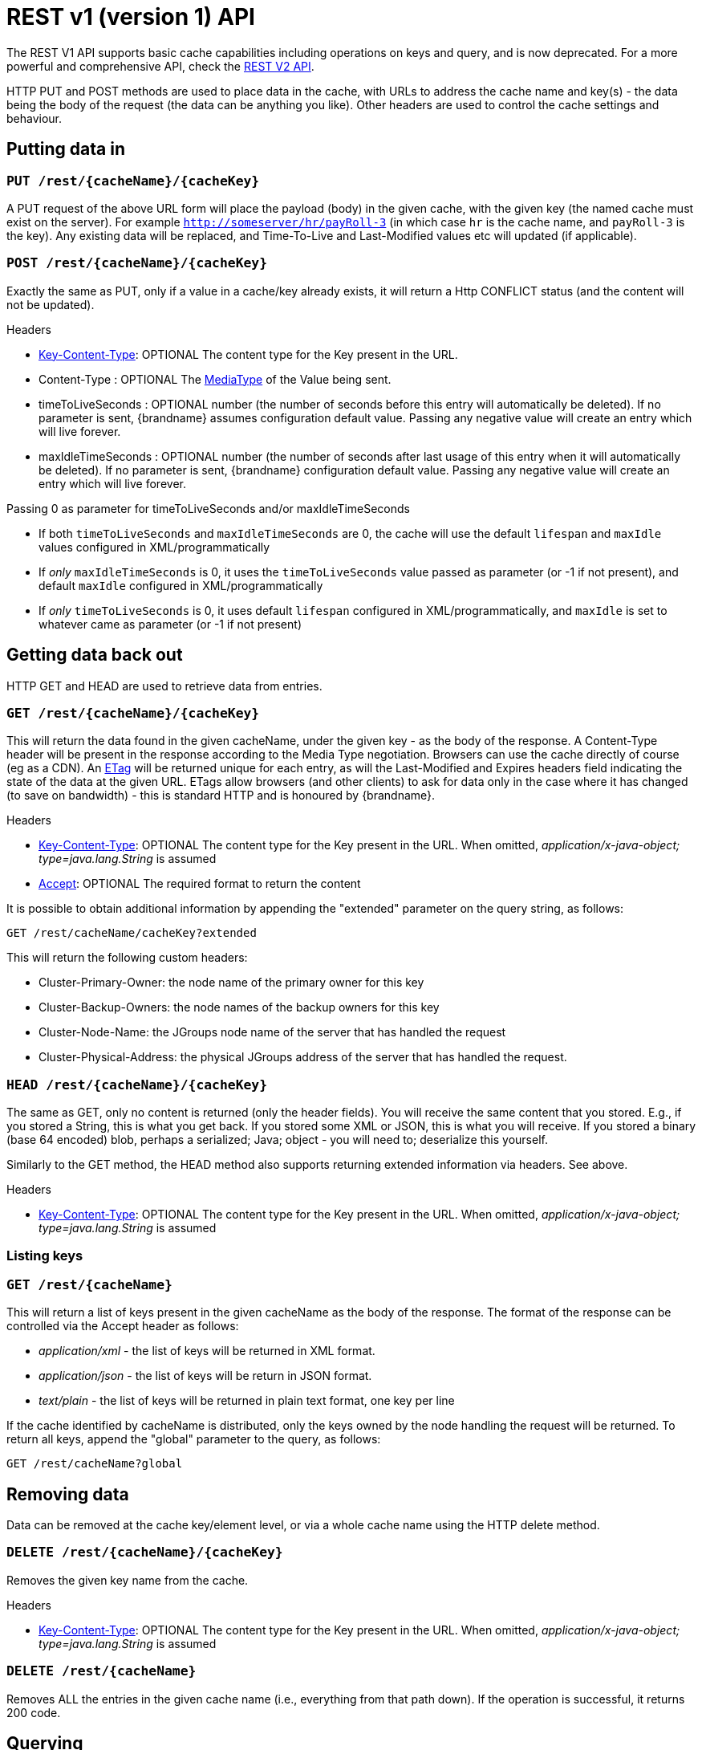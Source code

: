 [id='rest_api_v1']
= REST v1 (version 1) API

The REST V1 API supports basic cache capabilities including operations on keys and query, and is now deprecated. For a more powerful and comprehensive API, check the link:#rest_v2_api[REST V2 API].

HTTP PUT and POST methods are used to place data in the cache, with URLs to address the cache name and key(s) - the data being the body of the request (the data can be anything you like). Other headers are used to control the cache settings and behaviour.

== Putting data in

[[rest_server_put_request]]
=== `PUT /rest/{cacheName}/{cacheKey}`
A PUT request of the above URL form will place the payload (body) in the given cache, with the given key (the named cache must exist on the server). For example `http://someserver/hr/payRoll-3` (in which case `hr` is the cache name, and `payRoll-3` is the key). Any existing data will be replaced, and Time-To-Live and Last-Modified values etc will updated (if applicable).

[[rest_server_post_request]]
=== `POST /rest/{cacheName}/{cacheKey}`
Exactly the same as PUT, only if a value in a cache/key already exists, it will return a Http CONFLICT status (and the content will not be updated).

.Headers

*  link:#rest_key_content_type[Key-Content-Type]: OPTIONAL The content type for the Key present in the URL.

*  Content-Type : OPTIONAL The https://en.wikipedia.org/wiki/Media_type[MediaType] of the Value being sent.

*  timeToLiveSeconds : OPTIONAL number (the number of seconds before this entry will automatically be deleted). If no parameter is sent, {brandname} assumes configuration default value. Passing any negative value will create an entry which will live forever.

*  maxIdleTimeSeconds : OPTIONAL number (the number of seconds after last usage of this entry when it will automatically be deleted). If no  parameter is sent, {brandname} configuration default value. Passing any negative value will create an entry which will live forever.

.Passing 0 as parameter for timeToLiveSeconds and/or maxIdleTimeSeconds
*  If both `timeToLiveSeconds` and `maxIdleTimeSeconds` are 0, the cache will use the default `lifespan` and `maxIdle` values configured in XML/programmatically
*  If _only_ `maxIdleTimeSeconds` is 0, it uses the `timeToLiveSeconds` value passed as parameter (or -1 if not present), and default `maxIdle` configured in XML/programmatically
*  If _only_ `timeToLiveSeconds` is 0, it uses default `lifespan` configured in XML/programmatically, and `maxIdle` is set to whatever came as parameter (or -1 if not present)

[[rest_server_get_data]]
== Getting data back out
HTTP GET and HEAD are used to retrieve data from entries.

[[rest_server_get_request]]
=== `GET /rest/{cacheName}/{cacheKey}`
This will return the data found in the given cacheName, under the given key - as the body of the response. A Content-Type header will be present in the response according to the Media Type negotiation. Browsers can use the cache directly of course (eg as a CDN). An link:http://en.wikipedia.org/wiki/HTTP_ETag[ETag] will be returned unique for each entry, as will the Last-Modified and Expires headers field indicating the state of the data at the given URL. ETags allow browsers (and other clients) to ask for data only in the case where it has changed (to save on bandwidth) - this is standard HTTP and is honoured by {brandname}.

.Headers

*  link:#rest_key_content_type[Key-Content-Type]: OPTIONAL The content type for the Key present in the URL. When omitted, _application/x-java-object; type=java.lang.String_ is assumed
*  link:#rest_accept[Accept]: OPTIONAL The required format to return the content

It is possible to obtain additional information by appending the "extended" parameter on the query string, as follows:

`GET /rest/cacheName/cacheKey?extended`

This will return the following custom headers:

* Cluster-Primary-Owner: the node name of the primary owner for this key
* Cluster-Backup-Owners: the node names of the backup owners for this key
* Cluster-Node-Name: the JGroups node name of the server that has handled the request
* Cluster-Physical-Address: the physical JGroups address of the server that has handled the request.

[[rest_server_head_request]]
=== `HEAD /rest/{cacheName}/{cacheKey}`
The same as GET, only no content is returned (only the header fields). You will receive the same content that you stored. E.g., if you stored a String, this is what you get back. If you stored some XML or JSON, this is what you will receive. If you stored a binary (base 64 encoded) blob, perhaps a serialized; Java; object - you will need to; deserialize this yourself.

Similarly to the GET method, the HEAD method also supports returning extended information via headers. See above.

.Headers

*  link:#rest_key_content_type[Key-Content-Type]: OPTIONAL The content type for the Key present in the URL. When omitted, _application/x-java-object; type=java.lang.String_ is assumed

[[rest_server_list_keys]]
=== Listing keys

[[rest_server_list_get]]
=== `GET /rest/{cacheName}`

This will return a list of keys present in the given cacheName as the body of the response. The format of the response can be controlled via the Accept header as follows:

* _application/xml_ - the list of keys will be returned in XML format.
* _application/json_ - the list of keys will be return in JSON format.
* _text/plain_ - the list of keys will be returned in plain text format, one key per line

If the cache identified by cacheName is distributed, only the keys owned by the node handling the request will be returned. To return all keys, append the "global" parameter to the query, as follows:

`GET /rest/cacheName?global`

[[rest_server_remove_data]]
== Removing data
Data can be removed at the cache key/element level, or via a whole cache name using the HTTP delete method.

[[rest_server_delete_keys]]
=== `DELETE /rest/{cacheName}/{cacheKey}`

Removes the given key name from the cache.

.Headers

*  link:#rest_key_content_type[Key-Content-Type]: OPTIONAL The content type for the Key present in the URL. When omitted, _application/x-java-object; type=java.lang.String_ is assumed

[[rest_server_delete_cache]]
=== `DELETE /rest/{cacheName}`
Removes ALL the entries in the given cache name (i.e., everything from that path down). If the operation is successful, it returns 200 code.

[[rest_server_query]]
== Querying

The REST server supports Ickle Queries in JSON format. It's important that the cache is configured with
_application/x-protostream_ for both Keys and Values. If the cache is indexed, no configuration is needed.

[[rest_server_query_get]]
=== `GET /rest/{cacheName}?action=search&query={ickle query}`

Will execute an Ickle query in the given cache name.

.Request parameters

* _query_: REQUIRED the query string
* _max_results_: OPTIONAL the number of results to return, default is _10_
* _offset_: OPTIONAL the index of the first result to return, default is _0_
* _query_mode_: OPTIONAL the execution mode of the query once it's received by server. Valid values are _FETCH_ and _BROADCAST_. Default is _FETCH_.

.Query Result

Results are JSON documents containing one or more hits. Example:

[source, json]
----
{
  "total_results" : 150,
  "hits" : [ {
    "hit" : {
      "name" : "user1",
      "age" : 35
    }
  }, {
    "hit" : {
       "name" : "user2",
       "age" : 42
    }
  }, {
    "hit" : {
       "name" : "user3",
       "age" : 12
    }
  } ]
}
----

* _total_results_: NUMBER, the total number of results from the query.
* _hits_: ARRAY, list of matches from the query
* _hit_: OBJECT, each result from the query. Can contain all fields or just a subset of fields in case a _Select_ clause is used.

[[rest_server_query_post]]
=== `POST /{cacheName}?action=search`

Similar to que query using GET, but the body of the request is used instead to specify the query parameters.

Example:

[source,json]
----
{
 "query":"from Entity where name:\"user1\"",
 "max_results":20,
 "offset":10
}
----
